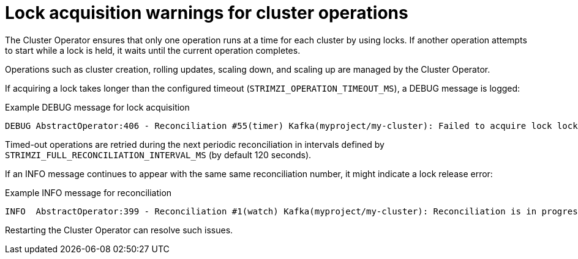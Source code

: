 // This assembly is included in the following assemblies:
//
// assembly-config.adoc

[id='con-failed-lock-warnings-{context}']
= Lock acquisition warnings for cluster operations

[role="_abstract"]
The Cluster Operator ensures that only one operation runs at a time for each cluster by using locks. 
If another operation attempts to start while a lock is held, it waits until the current operation completes.

Operations such as cluster creation, rolling updates, scaling down, and scaling up are managed by the Cluster Operator.

If acquiring a lock takes longer than the configured timeout (`STRIMZI_OPERATION_TIMEOUT_MS`), a DEBUG message is logged:

.Example DEBUG message for lock acquisition
[source,shell]
----
DEBUG AbstractOperator:406 - Reconciliation #55(timer) Kafka(myproject/my-cluster): Failed to acquire lock lock::myproject::Kafka::my-cluster within 10000ms.
----

Timed-out operations are retried during the next periodic reconciliation in intervals defined by `STRIMZI_FULL_RECONCILIATION_INTERVAL_MS` (by default 120 seconds).

If an INFO message continues to appear with the same same reconciliation number, it might indicate a lock release error:

.Example INFO message for reconciliation
[source,shell]
----
INFO  AbstractOperator:399 - Reconciliation #1(watch) Kafka(myproject/my-cluster): Reconciliation is in progress
----

Restarting the Cluster Operator can resolve such issues.